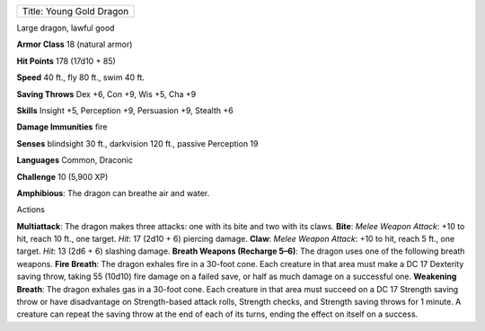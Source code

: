 +----------------------------+
| Title: Young Gold Dragon   |
+----------------------------+

Large dragon, lawful good

**Armor Class** 18 (natural armor)

**Hit Points** 178 (17d10 + 85)

**Speed** 40 ft., fly 80 ft., swim 40 ft.

**Saving Throws** Dex +6, Con +9, Wis +5, Cha +9

**Skills** Insight +5, Perception +9, Persuasion +9, Stealth +6

**Damage Immunities** fire

**Senses** blindsight 30 ft., darkvision 120 ft., passive Perception 19

**Languages** Common, Draconic

**Challenge** 10 (5,900 XP)

**Amphibious**: The dragon can breathe air and water.

Actions

**Multiattack**: The dragon makes three attacks: one with its bite and
two with its claws. **Bite**: *Melee Weapon Attack*: +10 to hit, reach
10 ft., one target. *Hit*: 17 (2d10 + 6) piercing damage. **Claw**:
*Melee Weapon Attack*: +10 to hit, reach 5 ft., one target. *Hit*: 13
(2d6 + 6) slashing damage. **Breath Weapons (Recharge 5–6)**: The dragon
uses one of the following breath weapons. **Fire Breath**: The dragon
exhales fire in a 30-foot cone. Each creature in that area must make a
DC 17 Dexterity saving throw, taking 55 (10d10) fire damage on a failed
save, or half as much damage on a successful one. **Weakening Breath**:
The dragon exhales gas in a 30-foot cone. Each creature in that area
must succeed on a DC 17 Strength saving throw or have disadvantage on
Strength-based attack rolls, Strength checks, and Strength saving throws
for 1 minute. A creature can repeat the saving throw at the end of each
of its turns, ending the effect on itself on a success.
